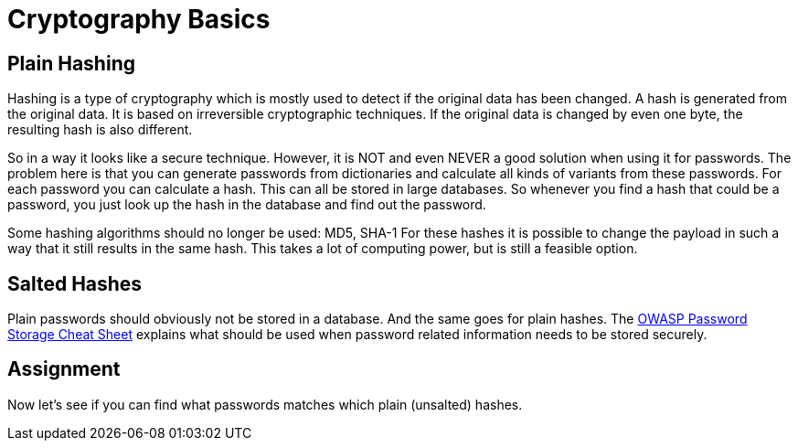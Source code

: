 = Cryptography Basics 
 
== Plain Hashing 

Hashing is a type of cryptography which is mostly used to detect if the original data has been changed. A hash is generated from the original data. It is based on irreversible cryptographic techniques. 
If the original data is changed by even one byte, the resulting hash is also different.

So in a way it looks like a secure technique. However, it is NOT and even NEVER a good solution when using it for passwords. The problem here is that you can generate passwords from dictionaries and calculate all kinds of variants from these passwords. For each password you can calculate a hash. This can all be stored in large databases. So whenever you find a hash that could be a password, you just look up the hash in the database and find out the password.

Some hashing algorithms should no longer be used: MD5, SHA-1
For these hashes it is possible to change the payload in such a way that it still results in the same hash. This takes a lot of computing power, but is still a feasible option.

== Salted Hashes

Plain passwords should obviously not be stored in a database. And the same goes for plain hashes.
The https://owasp.org/www-project-cheat-sheets/cheatsheets/Password_Storage_Cheat_Sheet.html[OWASP Password Storage Cheat Sheet,window=_blank] explains what should be used when password related information needs to be stored securely.

== Assignment

Now let's see if you can find what passwords matches which plain (unsalted) hashes.
